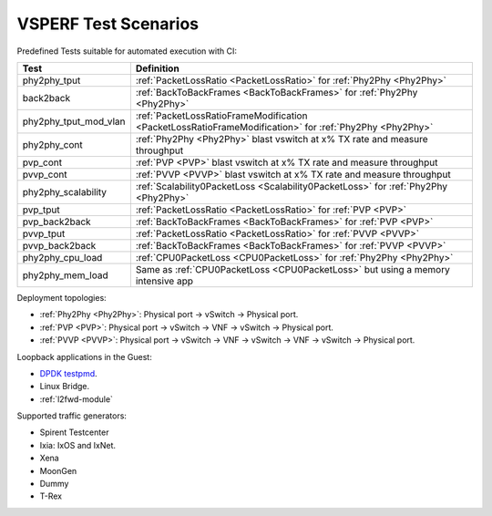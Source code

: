 .. This work is licensed under a Creative Commons Attribution 4.0 International License.
.. http://creativecommons.org/licenses/by/4.0
.. (c) OPNFV, Intel Corporation, AT&T and others.

VSPERF Test Scenarios
=====================

Predefined Tests suitable for automated execution with CI:

===================== ===========================================================
   Test                          Definition
===================== ===========================================================
phy2phy_tput          :ref:`PacketLossRatio <PacketLossRatio>` for :ref:`Phy2Phy <Phy2Phy>`
back2back             :ref:`BackToBackFrames <BackToBackFrames>` for :ref:`Phy2Phy <Phy2Phy>`
phy2phy_tput_mod_vlan :ref:`PacketLossRatioFrameModification <PacketLossRatioFrameModification>` for :ref:`Phy2Phy <Phy2Phy>`
phy2phy_cont          :ref:`Phy2Phy <Phy2Phy>` blast vswitch at x% TX rate and measure throughput
pvp_cont              :ref:`PVP <PVP>` blast vswitch at x% TX rate and measure throughput
pvvp_cont             :ref:`PVVP <PVVP>` blast vswitch at x% TX rate and measure throughput
phy2phy_scalability   :ref:`Scalability0PacketLoss <Scalability0PacketLoss>` for :ref:`Phy2Phy <Phy2Phy>`
pvp_tput              :ref:`PacketLossRatio <PacketLossRatio>` for :ref:`PVP <PVP>`
pvp_back2back         :ref:`BackToBackFrames <BackToBackFrames>` for :ref:`PVP <PVP>`
pvvp_tput             :ref:`PacketLossRatio <PacketLossRatio>` for :ref:`PVVP <PVVP>`
pvvp_back2back        :ref:`BackToBackFrames <BackToBackFrames>` for :ref:`PVVP <PVVP>`
phy2phy_cpu_load      :ref:`CPU0PacketLoss <CPU0PacketLoss>` for :ref:`Phy2Phy <Phy2Phy>`
phy2phy_mem_load      Same as :ref:`CPU0PacketLoss <CPU0PacketLoss>` but using a memory intensive app
===================== ===========================================================

Deployment topologies:

* :ref:`Phy2Phy <Phy2Phy>`: Physical port -> vSwitch -> Physical port.
* :ref:`PVP <PVP>`: Physical port -> vSwitch -> VNF -> vSwitch -> Physical port.
* :ref:`PVVP <PVVP>`: Physical port -> vSwitch -> VNF -> vSwitch -> VNF -> vSwitch ->
  Physical port.

Loopback applications in the Guest:

* `DPDK testpmd <http://dpdk.org/doc/guides/testpmd_app_ug/index.html>`_.
* Linux Bridge.
* :ref:`l2fwd-module`

Supported traffic generators:

* Spirent Testcenter
* Ixia: IxOS and IxNet.
* Xena
* MoonGen
* Dummy
* T-Rex
